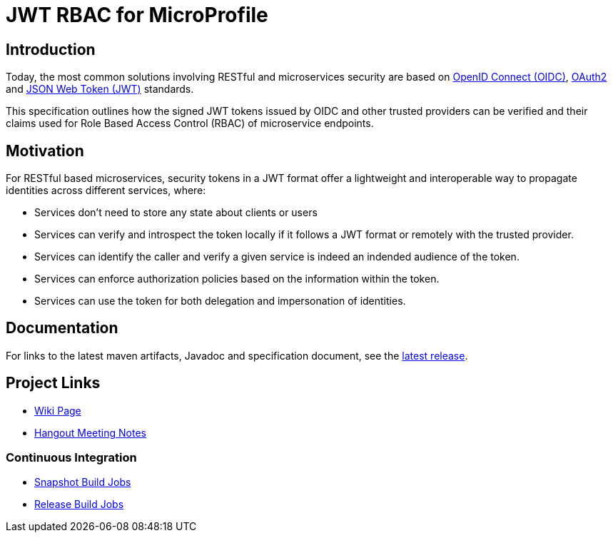//
// Copyright (c) 2016-2020 Contributors to the Eclipse Foundation
//
// See the NOTICES file(s) distributed with this work for additional
// information regarding copyright ownership.
//
// Licensed under the Apache License, Version 2.0 (the "License");
// you may not use this file except in compliance with the License.
// You may obtain a copy of the License at
//
//     http://www.apache.org/licenses/LICENSE-2.0
//
// Unless required by applicable law or agreed to in writing, software
// distributed under the License is distributed on an "AS IS" BASIS,
// WITHOUT WARRANTIES OR CONDITIONS OF ANY KIND, either express or implied.
// See the License for the specific language governing permissions and
// limitations under the License.
//

# JWT RBAC for MicroProfile

## Introduction

Today, the most common solutions involving RESTful and microservices security are based on http://openid.net/connect/[OpenID Connect (OIDC)], https://tools.ietf.org/html/rfc6749[OAuth2] and https://tools.ietf.org/html/rfc7519[JSON Web Token (JWT)] standards.

This specification outlines how the signed JWT tokens issued by OIDC and other trusted providers can be verified and their claims used for Role Based Access Control (RBAC) of microservice endpoints.

## Motivation

For RESTful based microservices, security tokens in a JWT format offer a lightweight and interoperable way to propagate identities across different services, where:

* Services don’t need to store any state about clients or users
* Services can verify and introspect the token locally if it follows a JWT format or remotely with the trusted provider.
* Services can identify the caller and verify a given service is indeed an indended audience of the token.
* Services can enforce authorization policies based on the information within the token.
* Services can use the token for both delegation and impersonation of identities.

## Documentation

For links to the latest maven artifacts, Javadoc and specification document, see the link:https://github.com/eclipse/microprofile-jwt-auth/releases/latest[latest release].

## Project Links
* https://wiki.eclipse.org/MicroProfile/JWT_Auth[Wiki Page]
* https://docs.google.com/document/d/13nIVDJ6uxen7d57rxyARX8-vqsf3HTvC6hHnhitGZ0w/edit[Hangout Meeting Notes]

### Continuous Integration
* https://ci.eclipse.org/microprofile/job/JWT-Auth-maven-snapshots/[Snapshot Build Jobs]
* https://ci.eclipse.org/microprofile/job/MicroProfile%20Releases/[Release Build Jobs]

